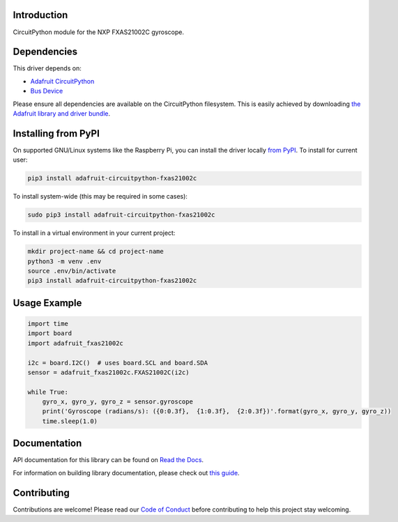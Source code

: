 Introduction
============

.. image:: https://readthedocs.org/projects/adafruit-circuitpython-fxas21002c/badge/?version=latest
    :target: https://docs.circuitpython.org/projects/fxas21002c/en/latest/
    :alt: Documentation Status

.. image:: https://img.shields.io/discord/327254708534116352.svg
    :target: https://adafru.it/discord
    :alt: Discord

.. image:: https://github.com/adafruit/Adafruit_CircuitPython_FXAS21002C/workflows/Build%20CI/badge.svg
    :target: https://github.com/adafruit/Adafruit_CircuitPython_FXAS21002C/actions/
    :alt: Build Status

CircuitPython module for the NXP FXAS21002C gyroscope.

Dependencies
=============
This driver depends on:

* `Adafruit CircuitPython <https://github.com/adafruit/circuitpython>`_
* `Bus Device <https://github.com/adafruit/Adafruit_CircuitPython_BusDevice>`_

Please ensure all dependencies are available on the CircuitPython filesystem.
This is easily achieved by downloading
`the Adafruit library and driver bundle <https://github.com/adafruit/Adafruit_CircuitPython_Bundle>`_.

Installing from PyPI
=====================
On supported GNU/Linux systems like the Raspberry Pi, you can install the driver locally `from
PyPI <https://pypi.org/project/adafruit-circuitpython-fxas21002c/>`_. To install for current user:

.. code-block:: shell

    pip3 install adafruit-circuitpython-fxas21002c

To install system-wide (this may be required in some cases):

.. code-block:: shell

    sudo pip3 install adafruit-circuitpython-fxas21002c

To install in a virtual environment in your current project:

.. code-block:: shell

    mkdir project-name && cd project-name
    python3 -m venv .env
    source .env/bin/activate
    pip3 install adafruit-circuitpython-fxas21002c

Usage Example
=============

.. code-block:: python3

    import time
    import board
    import adafruit_fxas21002c

    i2c = board.I2C()  # uses board.SCL and board.SDA
    sensor = adafruit_fxas21002c.FXAS21002C(i2c)

    while True:
        gyro_x, gyro_y, gyro_z = sensor.gyroscope
        print('Gyroscope (radians/s): ({0:0.3f},  {1:0.3f},  {2:0.3f})'.format(gyro_x, gyro_y, gyro_z))
        time.sleep(1.0)


Documentation
=============

API documentation for this library can be found on `Read the Docs <https://docs.circuitpython.org/projects/fxas21002c/en/latest/>`_.

For information on building library documentation, please check out `this guide <https://learn.adafruit.com/creating-and-sharing-a-circuitpython-library/sharing-our-docs-on-readthedocs#sphinx-5-1>`_.

Contributing
============

Contributions are welcome! Please read our `Code of Conduct
<https://github.com/adafruit/Adafruit_CircuitPython_fxas21002c/blob/main/CODE_OF_CONDUCT.md>`_
before contributing to help this project stay welcoming.
